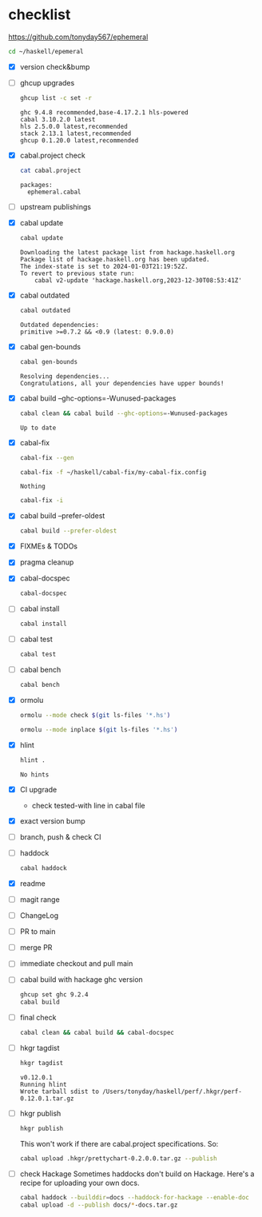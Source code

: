 * checklist

[[https://github.com/tonyday567/ephemeral]]

#+begin_src sh :results output
  cd ~/haskell/epemeral
#+end_src

- [X] version check&bump
- [ ] ghcup upgrades

  #+begin_src sh :results output
  ghcup list -c set -r
  #+end_src

  #+RESULTS:
  : ghc 9.4.8 recommended,base-4.17.2.1 hls-powered
  : cabal 3.10.2.0 latest
  : hls 2.5.0.0 latest,recommended
  : stack 2.13.1 latest,recommended
  : ghcup 0.1.20.0 latest,recommended
- [X] cabal.project check

  #+begin_src sh :results output
  cat cabal.project
  #+end_src

  #+RESULTS:
  : packages:
  :   ephemeral.cabal
- [ ] upstream publishings
- [X] cabal update

  #+begin_src sh :results output
  cabal update
  #+end_src

  #+RESULTS:
  : Downloading the latest package list from hackage.haskell.org
  : Package list of hackage.haskell.org has been updated.
  : The index-state is set to 2024-01-03T21:19:52Z.
  : To revert to previous state run:
  :     cabal v2-update 'hackage.haskell.org,2023-12-30T08:53:41Z'
- [X] cabal outdated
    #+begin_src sh :results output
    cabal outdated
    #+end_src

    #+RESULTS:
    : Outdated dependencies:
    : primitive >=0.7.2 && <0.9 (latest: 0.9.0.0)
- [X] cabal gen-bounds
    #+begin_src sh :results output
    cabal gen-bounds
    #+end_src

    #+RESULTS:
    : Resolving dependencies...
    : Congratulations, all your dependencies have upper bounds!
- [X] cabal build --ghc-options=-Wunused-packages
    #+begin_src sh :results output
    cabal clean && cabal build --ghc-options=-Wunused-packages
    #+end_src

    #+RESULTS:
    : Up to date
- [X] cabal-fix

    #+begin_src sh :results output
    cabal-fix --gen
    #+end_src

    #+begin_src sh :results output
    cabal-fix -f ~/haskell/cabal-fix/my-cabal-fix.config
    #+end_src

    #+RESULTS:
    : Nothing

    #+begin_src sh :results output
    cabal-fix -i
    #+end_src

    #+RESULTS:
- [X] cabal build --prefer-oldest

    #+begin_src sh :results output
    cabal build --prefer-oldest
    #+end_src
- [X] FIXMEs & TODOs
- [X] pragma cleanup
- [X] cabal-docspec

    #+begin_src sh :results output
    cabal-docspec
    #+end_src

    #+RESULTS:
- [ ] cabal install
    #+begin_src sh :results output
    cabal install
    #+end_src
- [ ] cabal test
    #+begin_src sh :results output
    cabal test
    #+end_src
- [ ] cabal bench
    #+begin_src sh :results output
    cabal bench
    #+end_src
- [X] ormolu

  #+begin_src sh :results output
  ormolu --mode check $(git ls-files '*.hs')
  #+end_src

  #+RESULTS:

  #+begin_src sh :results output
  ormolu --mode inplace $(git ls-files '*.hs')
  #+end_src

  #+RESULTS:
- [X] hlint
  #+begin_src sh :results output
  hlint .
  #+end_src

  #+RESULTS:
  : No hints
- [X] CI upgrade

  - check tested-with line in cabal file
- [X] exact version bump
- [ ] branch, push & check CI
- [ ] haddock

  #+begin_src sh :results output
  cabal haddock
  #+end_src
- [X] readme
- [ ] magit range
- [ ] ChangeLog
- [ ] PR to main
- [ ] merge PR
- [ ] immediate checkout and pull main
- [ ] cabal build with hackage ghc version

    #+begin_src sh :results output
    ghcup set ghc 9.2.4
    cabal build
    #+end_src
- [ ] final check

  #+begin_src sh :results output
  cabal clean && cabal build && cabal-docspec
  #+end_src
- [ ] hkgr tagdist

  #+begin_src sh :results output
  hkgr tagdist
  #+end_src

  #+RESULTS:
  : v0.12.0.1
  : Running hlint
  : Wrote tarball sdist to /Users/tonyday/haskell/perf/.hkgr/perf-0.12.0.1.tar.gz
- [ ] hkgr publish

  #+begin_src sh :results output
  hkgr publish
  #+end_src

  This won't work if there are cabal.project specifications. So:

  #+begin_src sh :results output
  cabal upload .hkgr/prettychart-0.2.0.0.tar.gz --publish
  #+end_src

- [ ] check Hackage
        Sometimes haddocks don't build on Hackage. Here's a recipe for uploading your own docs.

        #+begin_src sh
        cabal haddock --builddir=docs --haddock-for-hackage --enable-doc
        cabal upload -d --publish docs/*-docs.tar.gz
        #+end_src
